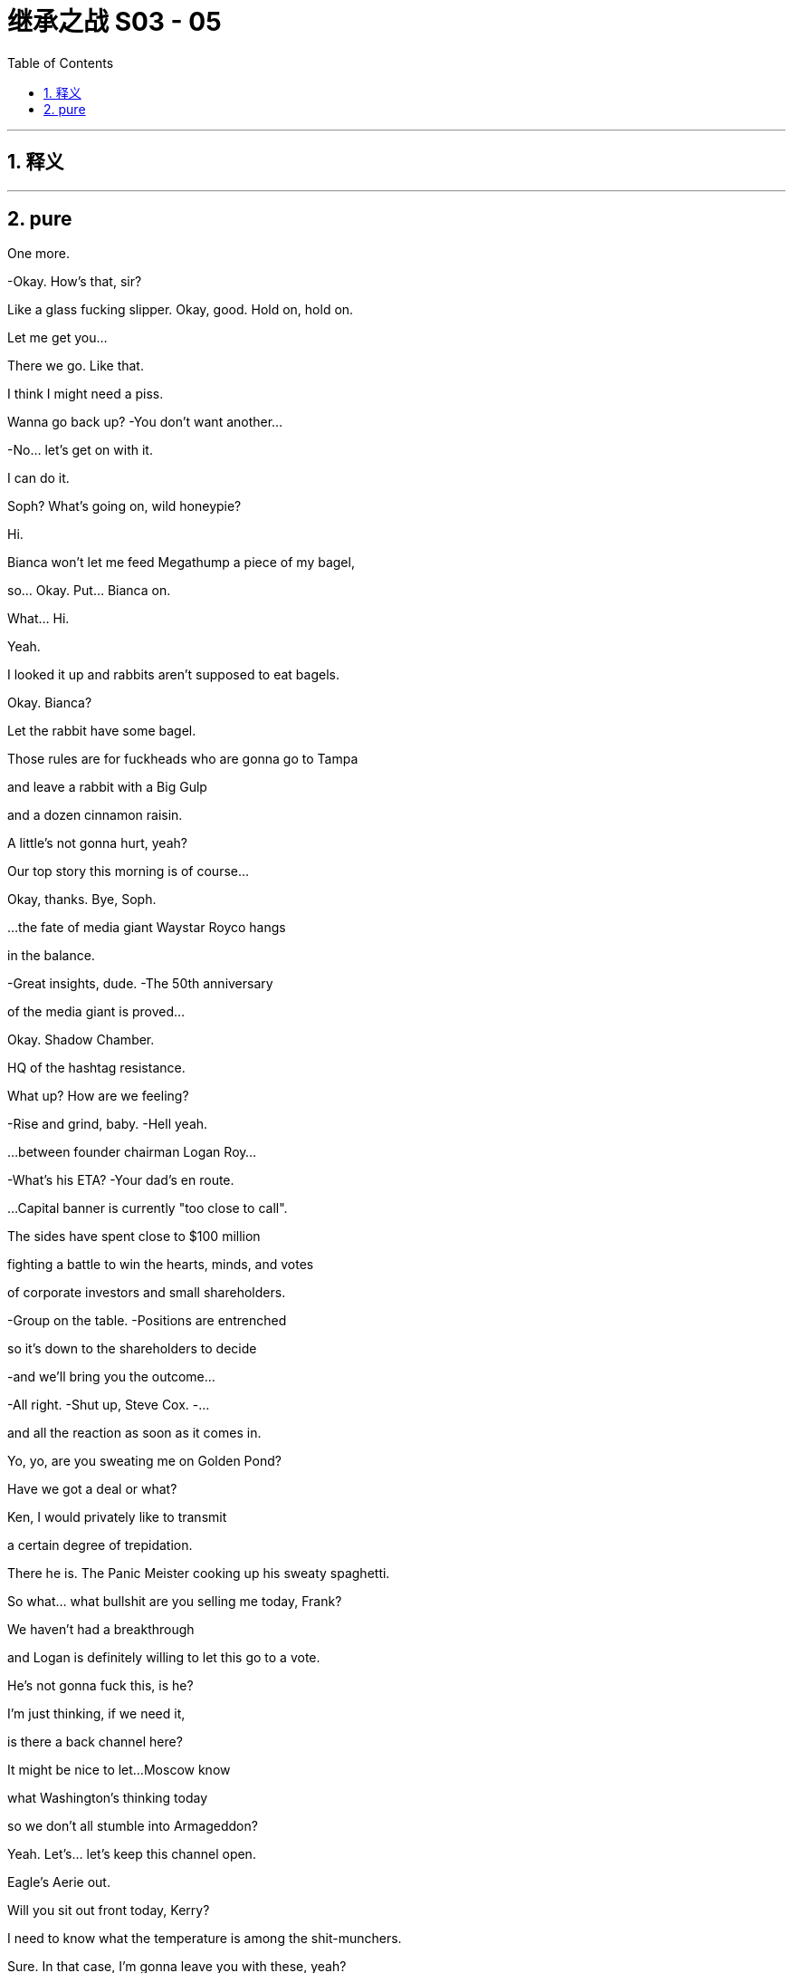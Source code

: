 

= 继承之战 S03 - 05
:toc: left
:toclevels: 3
:sectnums:
:stylesheet: ../../../../myAdocCss.css

'''



== 释义



'''

== pure



One more.

-Okay. How's that, sir?

Like a glass fucking slipper. Okay, good. Hold on, hold on.

Let me get you...

There we go. Like that.

I think I might need a piss.

Wanna go back up? -You don't want another...

-No... let's get on with it.

I can do it.

Soph? What's going on, wild honeypie?

Hi.

Bianca won't let me feed Megathump a piece of my bagel,

so... Okay. Put... Bianca on.

What...  Hi.

Yeah.

I looked it up and rabbits aren't supposed to eat bagels.

Okay. Bianca?

Let the rabbit have some bagel.

Those rules are for fuckheads who are gonna go to Tampa

and leave a rabbit with a Big Gulp

and a dozen cinnamon raisin.

A little's not gonna hurt, yeah?

Our top story this morning is of course...

Okay, thanks. Bye, Soph.

...the fate of media giant Waystar Royco hangs

in the balance.

-Great insights, dude. -The 50th anniversary

of the media giant is proved...

Okay. Shadow Chamber.

HQ of the hashtag resistance.

What up? How are we feeling?

-Rise and grind, baby. -Hell yeah.

...between founder chairman Logan Roy...

-What's his ETA? -Your dad's en route.

...Capital banner is currently "too close to call".

The sides have spent close to $100 million

fighting a battle to win the hearts, minds, and votes

of corporate investors and small shareholders.

-Group on the table. -Positions are entrenched

so it's down to the shareholders to decide

-and we'll bring you the outcome...

-All right. -Shut up, Steve Cox. -...

and all the reaction as soon as it comes in.

Yo, yo, are you sweating me on Golden Pond?

Have we got a deal or what?

Ken, I would privately like to transmit

a certain degree of trepidation.

There he is. The Panic Meister cooking up his sweaty spaghetti.

So what... what bullshit are you selling me today, Frank?

We haven't had a breakthrough

and Logan is definitely willing to let this go to a vote.

He's not gonna fuck this, is he?

I'm just thinking, if we need it,

is there a back channel here?

It might be nice to let...Moscow know

what Washington's thinking today

so we don't all stumble into Armageddon?

Yeah. Let's... let's keep this channel open.

Eagle's Aerie out.

Will you sit out front today, Kerry?

I need to know what the temperature is among the shit-munchers.

Sure. In that case, I'm gonna leave you with these, yeah?

-Oh, yeah. No, no. -You'll remember?

-You don't want me to... -Yeah, I've got it covered.

fuck.

Where are they?

Okay. Here they come.

So? How are Sandy and Stewy?

How we looking?

How'd you fuck it up?

Total breakdown. They wanted the moon on a stick.

Two 5.00am nights.

If we lose control,

just wake me up to tell me my career's over, okay?

Oh, fuck. Was...

was there a deal there?

I don't know.

No concessions.

And I mean four board seats?

That's ridiculous!

What... It's full fat for them and...corndogs and toenails for us.

I think, at the end of the day, to settle

the clause Sandy really wants

is that Logan Roy henceforth sits on a corkscrew and spins.

-Yeah. -Hard to give that.

Okay. Well, then we're down to a vote.

-We're climbing into the vote boat.

-Great. Voting.

Let's just throw it open to the fucking retired janitors of Idaho.

Maya? Where are we?

Too close to call.

Some shareholders won't vote till they hear your father, so.

Well, those pussies aren't gonna bail once they hear God speak.

We're gonna lose the company.

We're gonna lose the fucking company today.

-Nope. -If Josh Aaronson is against

it is hard to see how you win this

with a clear margin.

Is this what we pay the proxy solicitor team for?

You know, if I were to give Greg five million

he'd say, "Ooh, it looks bad," you know?

-Hey! -The cavalry has arrived. -Here I am. I made it.

-Great. It's so essential you're here.

-Thanks. -So the news is

is tomorrow we're all gonna try to look for jobs

in the same branch of Target.

-That's funny. -Yeah.

-That's good. -Thanks.

Where's Pop? I wanna spitball.

Yeah, maybe not today, Con?

Not the best day for a chat? No time.

Oh, bummer.

I guess he'll have to make time, Madam Secretary.

Unless he wants me to go public and take a big,

black light to our semen-stained family scrapbook

maybe he ought to fit me in, yeah?

-Okay. -I'm hungry.

Hey. Here he is. The Big Beast.

Ready to kick ass with his big ass-kicking boot.

So, you heard where we're at?

Karl? Gerri?

I guess delay the vote.

Squeeze Sandy and Stewy's airtime.

Run the long versions of the speeches.

I emailed a list of assigned shareholders

for last-minute persuasion.

Good, good.

Okay, yes.

And that's it?

There's nothing else we can do?

What about the Raisin?

Well, the White House is shitting fuel rods

at the tone change.

PGN is running with Memory Gate

and they're calling for him to release tests.

And there's a lot of calls coming in, but we're sandbagging.

Good. Good. Press for something.

A statement, a rumor of a statement.

Anything before the vote that looks like a win

and turns the temperature of the DOJ down.

Great. Late in the day,  very late in the day

but potentially, all the more useful.

-Good. -Good.

Yo, yo. Come on in.

Leave your fucking lanyard at the door.

Welcome to the real annual meeting.

-What's up, man? -What's up?

Shouldn't you be on a rainbow soap box somewhere

screaming "Time's up"?

Right. Yeah. Well, without family control

I can't change things.

And that's actually what I'm about. Change.

Well, you should save that for Vanity Fair, bro. I'm all good.

Whatever. Look,

my only agenda today

right now, is find a deal that works for both of us.

Cool. Okay. Bullshit.

I'm your most powerful ally in the company.

I know

your financing's starting to wobble.

You don't wanna risk everything on the dice roll of a vote

any more than we do.

Well, we lose, we walk.

We just move to the next company.

Yeah? With a $50 million hole in your pocket?

You want something out of this. Sandy wants to hurt my dad.

So let's make this happen.

I got an inside track with my dad right now.

He's 100% ready to take this to a vote.

Fucking...

-That would be very stupid, Ken. -Stewy, I know you guys

have been angling for a better deal

and you don't think there's any risk taking this to the brink

but I know for a fact you're not gonna get one.

He's a psychopathic narcissist

he thinks he can take this to the floor

drag back the undecideds with his...

beefy Logan voodoo and win outright,

and, you know I don't know. Who's to say he can't?

So, you know, dude, just

come back to the table, make a deal, it's there.

And...

you know,

it's... at this point, it's just managing egos.

Hey, Logan?

It's Stewy Hosseini.

Shall I?

Hey, Stewy? What's up?

Okay, hold on.

They wanna meet.

They have thoughts.

Okay. Right. We're on.

They have thoughts? What kind of thoughts?

They have ideas for a deal space for a settlement.

-fucking A! -Yeah.

-Let's do it. -Okay.

Why have they suddenly decided to settle?

Well, because they know that it's the smartest move?

Or they've had bad news?

What do they know that we don't know?

Well, let's...

-let's find out, right? -No.

I'm not doing a tap dance.

Shiv, Karl, Gerri, Romulus. -Go and report back.

-I think that's smart.

But Gerri should be out front helming,

so should I go?

We nail you to the cross, Frank, all right?

Okay.

And let's

let Sandy do the soft shoe.

He's wriggling.

Let's screw them out.

-Okay. -Okay. You got it, Dad.

Sis, hey, listen.

I'm gonna throw you a bone

because I don't want you to remember your first shareholder meeting

as the one where you lost us the company.

So whatever the deal space you end up in

Sandy's gonna be too obdurate to say yes.

But stay cool

daughter Sandi's confident she can get him to settle.

Apparently, she knows how to play her dad.

Puppet master out.

Yeah. Thanks. I no longer wish to receive these calls.

Does Sandy really have syphilis?

What if he has sores all over his body?

What if his groin is all eaten away

and the top half of him just falls off.

Syphilis...

-I think we started that rumor. -I don't know.

Late-stage symptom is dementia, I believe.

Yeah, you've been doing some panicky

late-night googling there, Karl?

Hey. Thanks for coming.

Sandy.

Sandi.

My father is very excited to see you all.

So, look.

After careful consideration

if we can make a deal here

we're willing to agree to a standstill

so no takeover.

And provided we lead on deal-making options moving forward

we'll accede to a continuation of combined chairman and CEO roles

so that's... that's all yours.

I think that sounds reasonable.

And the three board seats? Including yours?

We can do that right now

I have my Dad's authorization to go there.

Can we sign off on this?

Dad?

And he wants our costs covered.

And veto right over

any Roy family member ever taking over as CEO.

Stewy?

That's what the man says.

It is a very important protection for us.

I feel like I just have to put it right out there, say it

since there's an $85 billion baby on the table here.

How do I know that he's not your meat puppet?

Oh, I just do what my dad tells me, like you guys.

Do you mind if we take a beat? Sure.

Yeah. You have tons of time. Seconds. Whole minutes.

I'm just saying they got tons of time.

What the fuck?

Well, I mean, other than the new proposal

it's a very, very attractive prospect.

I'm sorry, there's nothing to discuss.

It fucks us and it's designed to humiliate Dad.

Right. And it's basically optics.

I mean,

I'm not sure it would even stand up.

And you could probably work around, right, if it ever came to it?

With all due respect, Gerri?

Get bent.

Look, okay, sure, it's humiliating

and I'm 99% certain your dad would agree.

But given where we're at, I have to check in with him.

I'm sorry.

Is she gonna fuck us?

What?

No. I don't know.

Why the fuck you're asking me? I don't know.

Okay. -What's he... -Yeah.

We will meet your costs, but no veto.

-We need the veto.

-Is there no alternative shape here?

-We're so close.

-Come on. Sandi we... we all want this to work.

Go in again.

Okay.

I agree.

It's okay.

We're gonna go have a think. But...

we do agree it would be a shame if...

if you destroy all this hard work over a detail.

-Yeah. Right. -Right?

Let's let the lawyers get to work.

-We have a landing space here. -There you go.

-fucking beanbag. -Here you go, sir.

Oh, that's better.

You want a water?

Kerry says you need to stay hydrated.

-No. -You sure?

Hey, Pa.

Got a minute?

Tight, son.

Later.

Look, Dad.

I hear that things are shaky at the White House

but he'll win again.

Is that what you hear?

I wanted to ask you directly

for a really significant role within the firm

to burnish my reputation

-for my future.

-You were never interested.

Well, maybe I was never encouraged?

I don't do ancient history.

I don't wanna get into ancient history, either.

So...

can we...

find common ground?

I just don't think you have the track record.

Roman's a knucklehead.

Shiv's a fake.

Kenny's screwy.

-Why can't I get a shot? -Like what?

Europe. Nothing vital.

Like...

cable?

Where's the john? Yeah, so,

unfortunately, the nearest one is out of order

you'll have to go down the hall, up the stairs, and on your right.

Oh, fucking lucky I'm wearing my sneakers, huh?

Good one.

Yeah?

-Sorry about... -About what?

Trying to fuck me over to consolidate your position?

No.

It just seemed to make business sense.

Throwing me overboard to drown?

You picked your prince, Gerri,

don't fuck it up now.

You know, I think I... we did it.

So, yeah, fingers crossed.

Okay. See you soon.

Oh, you don't mind me relaying the news, do you?

No, not at all.

He's my dad, so.

Yeah.

Stewy? I'm feeling it. Feeling those good vibrations.

Let me know where your head's at. Yeah?

Let's get this done and trip the light fantastic.

Hey, yeah.

I was wondering if you were gonna be over here.

Yeah. I'm... I'm over here,

just doing my job. There he is.

McGregor.

Big day, big dog.

Yeah. So, hey, man, I just...

I just wanted to say,

you know, I'm probably

I'm sure that you're probably pretty upset

over me going to Waystar

and their Joint Defenses... -No, it's fine.

-I... I had no choice

-really, in terms of... -Yeah. I get it.

Okay.

Wow that's a huge relief. 'Cause...

I've been summoned to see my Gramps today

and I just feel like

I don't wanna be getting it -in both ends because...

-But, look. I may have to burn you.

You... sorry, what?

Yeah.

It is what it is.

I wanted to get you up here and give you fair warning

as a pal.

That okay?

What... getting burned?

Yeah, getting burned.

Is it okay?

It doesn't sound great.

Yeah. So...

here's the thing. My dad lands a deal today

that strengthens his position.

Lisa says the DOJ is noncommittal about the case

so I need to throw them red meat.

The thought is I give them you.

It's not much, but it's a morsel

plus, it likely gives them Tom, maybe Bill,

you know it builds the pressure,

and then maybe someone flips on Dad.

You see?

Dude...

It's not my preferred choice.

Or mine. I... I thought

you know, you said you'd never burn me.

-I said I'd try not to burn you. -And...

Well, no. You said...

-On the plane, you said... -Hey...

Let's not he said, she said this,

a lot of shit gets said.

Look.

I'm still not saying I will burn you.

All I'm saying is I might burn you.

It's a margin call.

And just how bad will the burning be?

I mean, even as I ask that, I can tell it's not gonna be...

You'll probably be fine.

They don't wanna send bottom feeders to prison.

They'll probably just fuck you and chuck you

to get to the red meat.

Great.

Or you drop from the Joint Defense.

Hey, Ken.

I have to monitor the meeting,

but I wanted to give you a heads up.

I like you, Greg.

I really like you.

Oh, fuck.

-It's up there. -Turn this shit up. All right.

See you.

Hey...

Hey, Gramps?

How you doing?

A little late, but we got an interesting day ahead.

Don't try to sweet talk me, kiddo.

Okay. Just a few... few words of greeting

but...

and, hey, Mr. Pugh, how are you?

I'm not an uncomplicated man, Greg, I know that.

Nevertheless, I have tried as much as I am able

to show you love and compassion.

Yeah. Oh, yeah, are you kidding?

You're the best darn gramper out

and I wanted therefore to ask you...

You asked me for help.

And I took that request seriously.

And now I hear that you've dispensed with Roger's services

presumably to throw your lot in with my brother

and his gang of crapulous shills

without even so much as a telephone call?

Right.

I was actually wondering

if I shouldn't maybe take another turn around the block

with old Mr. Pugh here

I have known Roger Pugh for 55 years.

You don't take him for a fucking ride anywhere.

-He's a friend of mine!

-I mean, I...

Okay. I... I guess the other route

is to see if there's any way that

you might see your way clear

to providing a little financial support

to help me retain my neutrality amongst... -Roger.

I'm helping your grandfather transfer

the entirety of his estate

to charitable endeavors.

What's... what?

I'm giving all my money to Greenpeace, Greg.

What... Even my part?

That was the first part.

Why? What?

Why is that the first part? I mean, how do you...

how can you tell? I mean...

-Because... because, Greg... -Why?

...your life is not a bagatelle.

Because you are putting yourself

in the service of a monstrous endeavor.

Because...

Because you need to take yourself seriously, kid.

Now, we should go in.

-Okay. So just whip through it. -Right.

Keep any dissent to a minimum.

As soon as the deal's agreed, we'll let you know...

...and then you can announce that the vote has been called off.

Oh, Ger sent her opening remarks, so we got your back, okay?

-Yeah. -Good. Go get 'em.

Hi.

I'm Frank Vernon, Vice-Chairman.

Welcome to Waystar Royco's 46th annual shareholders' meeting.

-All hail the conquering heroes! -Hey!

It's not a...

It's not a done deal yet, Con, you know.

But we're close.

I think the lawyers can finesse the rest, yeah?

Yes.

Dad, you would have fucking loved it.

Sandy is barely alive.

You could have told him to go fucking eat his own diaper

and his only response would be...

fucking...

Wait, what? You did it? We're on?

-Well... like... -Yeah.

They've got nowhere else to maneuver, so.

-Wow. -They could have said yes in Greece.

-Yeah. -Saved us all the ball-ache.

-Still. Logan, this is good news.

-Oh, yeah.

Good for them. Bad for us.

Dad, how can it be bad for us?

They were always gonna settle.

Oh, something's screwy going on.

Do we give them a taste of their own medicine?

Let everyone know

that they bent for me?

Reopen the negotiation, Dad?

No, we... we settle now or we go to the vote and lose.

Tell him he can't step foot inside the building!

Look, Logan, I know how painful this is, but we need this.

Christ, Dad, you just said

it's not far off what we originally offered.

You know, we fuck this deal,

and there are no more deals.

Okay.

Great.

Okay. Thanks, Dad. That's... it's smart.

It is.

-Well done. -Well done.

-Thanks. -Well done.

Pills.

Sorry, sir. Advil?

What do you think?

Sir?

About the deal?

It could be good.

Get Advil?

I'll get some Advil.

I would also like to invite to the stage, Richard...

fucking Frank.

It's humiliating.

All these years, he still has to play

maitre'd at the Bistro of Bullshit.

Yeah, what? I'm in the middle.

Mr. Roy, I'm sorry to bother you, but the rabbit is sick.

What do you mean?

The rabbit's sick?

What... what kind of sick?

How... Did you call a vet?

How... how much bagel did you give her?

Not that much but I just said that

they're not supposed to have any bagel...

Okay. You know, what? Just... Just figure it out, okay?

Just call our doctor.

But the doctor does people?

Yeah, if he can do people, he can do rabbits.

-Gerri? -No.

Hi, by the way.

-Is this business or friendly? -

Not now.-Oh, sorry. I was just gonna ask... -Hey, Karolina?

How are you? How's the release coming?

-Almost.

-And who's gonna announce?

-I can do it. Oh... Well. -I'll do it.

oh well

It's Sandi.

-What? -Which one?

The one who can talk.

Yeah?

Hey, Sandi?

Are you sure about that?

Well, go on.

All right, but...

Seriously?

Okay.

So they have one more proviso.

They want to take away the private jets.

The PJs? No.

Yeah. Well, duh. But no.

That's just to try and humiliate him.

Well, was it... was it real or are they just basting the turkey?

Let's just eat it, Dad,

you can tell them to fuck off later.

Yeah. We could just offer to...to cut personal use, or a mileage cap.

Bullshit. No. First, they came for the PJs and I said nothing.

Then they come for the outsized compensation payments, you know?

This is... no, this is bullshit. They'll back down.

They're not gonna blow it up over this.

Right?

Dad?

I need a piss.

Shiv? Sure, do you need some help?

Or I can con... reach out to...

You.

Let's go.

Stay.

You wanna make a decision now,

before, or...

Dad?

-Dad?

-Karl? -What?

-Frank's about to introduce you.

I... I what do I say? Boss?

What... what do...

Okay.

Well, Stewy's not picking up.

Karl, vamp!

Great. Karl vamping. You got it, man!

So without further ado

and with interesting things to tell you,

I believe please welcome our Chief Financial Officer,

Karl Muller.

Slow down, the deal may be off.

I... I'm needed elsewhere,

so...

Vamp.

Bon chance, Franco.

Excellent!

Wonderful news!

Well, in fact, we will be

hearing from our Chief Financial Officer a little later, and before that

a little further ado.

In fact, much ado.

Much ado about, something.

Logan.

Logan, we can't wait any longer.

-What do we say? -Yeah. What's it gonna be, Dad?

We need an answer.

What do you think, Logan? Yes or no?

fuck 'em.

I...

fuck 'em!

You sure, Dad? That...

Are you sure you wanna do this?

I...

You okay, Dad? Do you... do you know something, or...

I mean, that is...this is a huge call.

Are we happy?

Pills.

I just gave you some, sir. You need something else?

Tylenol?

Is he okay? I mean, does this make sense? -Is he... is he okay?

-Yeah. Yes, it makes sense he's fucking okay.

Look, he's gambling the company because he's a fucking badass.

He knows what he's doing.

Was that a... that was a... that was a clear no, right?

He definitely said fucking no, no deal.

-Did he? -That was a definite no.

Yeah. I mean, if we win

without a deal, then it's all upside.

We're really rolling the dice here?

This is classic-fucking-Dad.

I mean, if we do come through, it is one for the memoirs.

I mean, it really is quite thrilling.

It's a huge fucking gamble! -For what?

-He's trusted his gut before and it's always worked out.

Oh, God, I wish I know the thinking.

But, yeah, I mean, he has been here before, so.

He did get a call on the way to the restroom.

-You could have fucking mentioned.

-Okay. So maybe he knows something?

Well, he always knows something. It's fucking Dad.

He's six moves ahead.

Okay.

Well, so we're really fucking doing this?

fuck 'em.

Okay, fine. -fuck 'em.

I'll... -fuck 'em.

I'll make the... the "fuck 'em" call.

Siobhan. Hey, so, no.

Either you fold on the jets

or we'll take our chances on the vote?

Nope. He's not gonna fold on the jets.

So we'll go to the vote.

Seriously? Why?

I don't know.

I just do what my Dad tells me.

Greg.

Did you say... did you say "Greg"?

Get this to Frank.

Now. He's on stage, get this to Frank now.

Okey dokey.

And after a major overhaul of company policies

we continue to strive to make Cruises a safe and special place

that provides special memories for all our customers.

It adds up to a bright future all around.

Well, that's...

fuck, that's done.

Good, decisive. I mean, if it's done,

you know, if we win, that's good.

What's going on with the...

the Raisin?

I'm sorry with...-with the president?

-Can we get Ravenhead on the air?

You mean now? Ravenhead

-it's daytime programming? -Call Michelle Anne

tell her to get the SEC to shut this meeting down.

Okay, well, we'll look into that.

I need to piss.

-Where is he? -Who? Me? Again?

Yeah. Sure, okay.

All right.

You guys off to the bathroom?

All right.

What fucking business is it of yours?

Oh, no, no, I just...

just making... yeah. I think it's just this back this way still.

-It's good, I got it. -Okay, okay. He's got it.

Yes.

We'd like to take few moments now

to talk to you about our TV and movie divisions

and our mighty ambitions for content creation and...

Look, I don't know their thinking.  All right?

It's... its fucked.

Oh, great. You're supposed to be my inside fucking track.

Well... Well, where did the plane bullshit come from?

Because that's petty.

We're a complicated coalition

and Sandy's the angriest fucking vegetable.

All right. Listen, I can salvage this.

-I'm on my way to talk to them. -Good luck.

But the fucking belligerent Zucchini here

is set to close negotiations for good.

Okay, just... just hang tight, dude.

Puppet master's on it.

Logan, you okay?

Need help?

Hey, you okay, big man?

Are you okay? Did you get it... did you get it caught?

No. Give me a hand.

Okay. Yeah. Not to...

like you don't need to hold the scepter, too? No.

Okay.

Okay. Take your time.

Take your time, no rush. Yeah.

Are you okay? You're really shivering.

I think we need to get you seen by somebody.

I think...

Thanks, son.

Any time, Pop...

Papa.

Oh, dear.

Wait. It's Michelle Anne,

wants to talk to your dad   -says he's not picking up.

She's moaning about the coverage again?

She says it's urgent, I mean...

Tell her we'll call her back.

Yeah. Tell her he'd have time to talk

if we weren't busy fighting the fucking DOJ.

-Hi, Michelle Anne. -Hey.

Okay. Well, we're... we will...

Hey, Shiv.

Shiv, your dad is totally out of it.

What?

-Hey, Dad, are you okay? -No, no, don't get up, sir.

-No, no, Marcia, Marcia. -Don't get up.

Marcia. Marcia.

What?

Not now. Not now.

I have to rethink my speech

and it'll take me time.

So I need time. Thank you, Marcia.

Its OK  -fuck

Yeah its all  -What？

Okay.

Hey, everybody...

just to say that Logan is not really himself right now.

-Hey, Kerry.

Is dad on any medication?

He has UTI. Why? Is he all right?

Could his meds make him confused?

Shouldn't. That's what happens if he doesn't take them.

Okay. Does he have them? Where are they?

But... I'm not... I left them with him

but, I'm gonna... I'm gonna be right there.

I have shots and I'm calling his doctor.

Okay.

Dad's got a fucking UTI.

What? Seriously? Well, is that...

I mean, no, it's not that fucking serious, right?

What? At his age? That could make you crazy.

Reagan had one and nearly nuked Belgium.

fuck. What?

How long has he... how long has he been like this?

Was he like this when he said no?

When he risked the whole company?

No one hears about this.

Go look after him.

Tom. Tom.

Come on, go...

-What do we do? He has a UTI.

-UTI? Yeah. Somebody has to call a doctor.

Can we just give him some cranberry juice

-and ask him about the deal again?

-Just asking for Caroline.

Oh, fuck, he's piss-mad.

You know, but he was... he was in really good shape

when he offered me European cable.

When did he say that?

Because he was definitely out of it -when he said that.

-No he was cogent at that point.

-I can guarantee you he wasn't.

It sounds like he's been out of it for a while.

Okay, no, no, we don't actually know that, okay?

What about the phone call he took?

Maybe the decision he made is the right decision

and we actually don't know when he went piss-mad.

That? No, that could have been anything.

That could have been Robocall or fucking urologist?

No, no, I suspect that he's been piss-mad for quite a while.

Oh, oh, do you? The fucking Hercule Poirot of fucking piss over here.

Shiv, do you... Should you overrule him?

Go back to Sandy and Stewy and say we've changed our minds?

Yeah, I think you should totally do that.

-Dad loves that kind of thing. -Well... Look at him.

Yeah  no , cant do that

Guys, he... he says he still needs to make his speech.

-What... what do you think? -Can he do the speech?

-Can... Can he? -"Can he do the speech?"

the demented fucking piss-mad, king of England?

He could say anything,

he could tell everyone he's Barbra Streisand.

No, I think we have to... we have to drop it, right?

No. But at the very least, he should be on stage.

It would be great to get the body up there.

Okay, we push it as late as we can

and maybe if we just get him on stage that'll be enough.

Oh, yeah, sure. Maybe send him up through a trap door

surrounded by dry ice.

Where is this doctor anyway?

He's... he's concerned there is a dead cat under his chair.

Oh, great. Okay. -Is there anything under the chair?

-Greg.

-No. -Oh, okay, great, get that to Frank.

Yeah. He seems insistent and he says that

he doesn't want Rose to see it

and he wants Colin to take it out.

Fine, have Colin take it out.

-Okay. -Good. Thanks... Hugo. Thank you.

-The doctor's on his way.

Why the fuck didn't you mention this before, huh?

He didn't want anyone to know.

Okay. Well, it's worked out well, hasn't it?

Oh, fuck.

Oh, great. Hey, who invited you? Thanks.

What the fuck is going on?

-It's fine. We got it under control. -He's squashing the deal?

You have to turn this around, right now.

-We got this under control. Okay?

-Yeah. Yeah. We're figuring it out.

Thank you for your concern.

What... what's happening?

-The doctor's on the way. -What the fuck is going on?

It's fine. It's all right.

-What is that? -Will you leave, please?

That is an imaginary cat. Now could you please fuck off?

-Listen to me very carefully.

-Okay. All of you.

This is you throwing it away.

You think they're bluffing? They are not fucking bluffing

and you're putting everything I have fought and bled for

on the fucking edge and I am not gonna let that happen

-do you understand me? -Yes.

-You're not welcome here. -You fix it.

You fucking fix it.

-You may go. You are excused.

-You're not welcome. You have no right to be here.

Thank you very much for your concern.

Please. Thank you.

Go, delusional.

fucking delusional man leaving the room right now!

-And figure out a fucking doctor... or Im calling mine

-Get the fuck out of here. -Thank you so much for your concern

like you give a fuck.

You probably slipped him something, Putin. fuck!

-Dad.

-Keep Frank on stage. -Why is Frank so angry?

-Oh, that's Kendall. -Go... Is Frank... is Frank upset?

-Hey, Dad, no. -No. Some people were nasty to Frank

-and it's fine now though. -Very mad, people are yelling.

-Who... who was nasty? -No, no, you sit down

-don't worry, he's okay. -Relax, Logan.

I'm the only one who's allowed to be nasty to him

nobody else can be nasty to Frank.

Shit

And we will all work together as a team

to lead the company to a brighter future.

And now I will hand you over to Gerri Kellman our interim CEO.

You cowardly prick.

Thank you, Frank.

I'd like to begin by reflecting

on some of the many changes

I have seen in my 30 years at Waystar.

He's on fluids and hydrating

-so it should be pretty quick.

-He's definitely gonna be okay?

-But how quick?

-Well...-He's not a cup of instant noodles.

-Sure, but can we speed it up

like a blood bag or an adrenaline shot?

Jesus, fucking take it easy.

You wanna give him the fucking Tabasco suppository?

fuck you, it's what he'd want.

Yeah. But the main things is that we look after him. Okay?

Yeah. Well, obviously, I agree, Roman.

Oh, yeah? Really?

Because it sounded like you want to jumpstart our father

like he's a fucking pickup truck.

Oh, shit. Can you like call me when he's less scary?

Scary

Positive direction.

We will explore alternatives for our cruise division

including a possible divestiture.

And we'll initiate share repurchase plan

and a special dividend. -And we'll be forming...

-Doctor says he's gonna be fine -but, I don't know.

-It's fine, he's... he's asleep.  -to be spearheaded by...

...our visionary chief operating officer Roman Roy.

Hey, Lia, yeah,

I was... I was wondering just, in your view, do you...

Do you think it's possible to sue a person

a grandparent, for example

in a way which is like...

like in an affectionate way?

That might... that might convey

like "I love you and I... I'm glad you're part of my life

but I am taking legal action against you"?

-We're getting just... -This isn't...

this isn't turning any floating votes our way.

Should we call in a bomb threat?

So his moaning's getting louder.

Okay, but can he do that on stage?

Is it a wheel on and wave? fuck. Like we're not

gonna make the piss-mad bear dance with fucking cattle prods.

We need to be looking after him, okay?

So he's not gonna do his speech?

Well...-Is... is he... talking?

-Is that it though? Do we just...

does that... we go down

and get fucking give up?

-No. -No.

Maya,

talk to me.

Come on.

I strongly urge you to do whatever you can to settle.

Okay. I think we go back to Sandy and Stewy

to try and save the deal.

No, no, you can't because Dad said no deal.

-Well, dad didn't say shit, Rome. -Dad said no deal!

No, he didn't. His urethra had wrested control from his brain.

I at least talk to them, right?

-Right. -Yeah.

Because if we go to the vote, we probably...

we lose. Karl?

-Frank?

Tom? Yes? Okay.

-Yes. Yes. I say yes. Rome? You back this?

Go on. Yeah. Go fuck it up, moron.

Hey, I was wondering if we could have another chat

just the two of us before the vote closes.

Thank you for your support.

This is the power of Waystar.

A bright new beginning, but the journey remains the same.

We at Waystar Royco...

She dried out, just couldn't do it.

She hit the video but we have to close this vote.

This is it.

I've got the White House on the line. So...

Yeah, they've been coming at us from all sides

since the ATN pivot.

It's not Michelle Anne, it's the president.

He wants an urgent conversation.

On... On that phone now?

Yeah. I mean, on mute, but it's a switchboard.

He wants Logan.

Right. Well, that's not ideal.

I mean, can we... can we just say no?

Well, how do we feel about

saying no to the president right now?

Oh, I would love to say no to the president.

I mean, he can't talk to dad.

Can we just tell him to fuck off?

I mean, by all accounts he won't remember by tomorrow.

Yeah, I was wondering if it might be

about the DOJ and everything.

I mean, it's fucking late, but...

if the pressure got turned down and we can leak it

and then we throw Gerri back up on stage

-and just keep her talking? -I could do it.

I think, no.

I think maybe Shiv. Shiv. Can we get Shiv back, Frank?

Gerri, Gerri,

hey, Gerri, we need someone...

Gerri, we need someone sensible to talk

-to the president right now... -I can do it.

...on an urgent personal matter.

Roman, you've met him. right? -Well... well,  If it's between...

sorry, Roman and Gerri I would definitely...

I'll talk to him a little bitch, here

Should we hurry? Because I...-I think it's kind of urgent.

-I mean, I can do it but,

Roman, you get along with them, right?

I mean, if anyone here is bootleg Logan...

Roman.

Yeah, okay, gimme.

Just explain, it's out of respect and you can take the message.

Yeah, yeah, I got it. It's just the president, it's fine.

This guy? Tony Tourettes? Are you kidding, are you sure?

-Don't swear at him. -Oh, really?

It's not cool to tell the president to blow me?

Hey, Mr. President. This... sorry...

Yeah. No.

Crosstalk, you go.

Yeah. No, this is actually... I'm his son, Roman.

Yup. That one.

Look, he can't talk right now but...

how you doing?

Yeah. I will certainly let him know that you are upset.

Hey, I can't leave my dad alone. So what's going on?

Look,

upon further reflection

we have decided to accept your counter.

-We can eat the jets. -Okay.

-Any context? -No.

We just... we took another look and thought

that this was the clearest way forward.

And this is what your dad wants?

Yeah. It is what my dad wants.

Well... well, good, this is good.

Great. So we're good?

We're, you know, we're going to be good?

Sure.

Well, honestly, knowing where my dad is coming from

I do just wonder if there will be one more thing.

So don't turn your phone off.

Okay, come on, look.

Is there something that we can work out here?

-You know, it's now or never.

-I... I don't know.

Sandi, look I...

I don't think it's right how

your dad sidelines you in all this.

And maybe it's appropriate...

for me to have somebody likeminded on the board.

So how about...

a fourth seat...

on the board

for you?

You can tell him that you screwed it out of us

and my dad was losing his shit and it nearly killed him.

-Four seats, that's... -Yeah.

That's a lot of seats, he will like that.

-Yeah. -Yeah.

Well, it's... it is one more than three by my count

so Waystar for balance, we'll need an extra one.

For me.

I see.

Yeah, he won't love that.

Okay. Well, look, just tell him that the fucking...

the markets will never

let me or my brothers be CEO.

Oh, come on, do you believe that?

I just care if your dad believes it.

Look I should go.

See if I can sell it.

But this is... this is good with Logan?

I can sell it.

Can you sell it?

Well, I will relay that.

You are not running again and he hopes that we are happy.

-No! -We need access!

And I mean, and that's decided already?

Because, you know, I think that

whatever our... our minor difference is

we would urge you to... to not stand aside.

Yup. But, no, I will be the messenger boy, happy to be that.

I just think... yeah.

I just think that our position and speaking for my father here.

You know, good friends can be really tough

with their constructive criticisms

but we would just say, you know

and I think that you are

a really significant historical figure

who has a lot more to give.

Yeah. Well, the whole family at ATN could rally round

it would be a shame you know, sir, to lose you. So,

absolutely.

Well, in that case, Mr. President

it has been a privilege to have the opportunity. Yeah.

Best of luck to you and okay.

All right.  So...

Yeah, he just wanted to

let us know that he's not gonna run again

-he's pulling out. -fuck and fuck.

Yeah. Hey, his minor neurological issue

which, you know the media starting with us,

have blown way out of proportion

and he doesn't want to put his wife and kids and family

through all the blah, blah, blah

and fuck dad, and fuck me.

And fuck ATN and Ravenhead

and good luck getting the kind of access that he granted

with whoever is the next president.

Which if left up to him  could be a chicken.

fuck. -Yeah.

-Shit.

-Boom-shaka-laka. Hell, yeah. -fuck, yeah, Connor.

I think we just alienated our most powerful ally.

I mean, it's kind of nice to know that we can like

puppet master the whole American Republican project and all, but...

Shiv...

Shiv...

four seats.

-What? -We eat the PJ's...

We get a seat! We get a seat!

Yeah, that was pretty hard to finesse, but...

Sandy and Sandi are definitely...

-in, so...

Gerri, are we good?  Four seats.

Oh, fuck,

I would like to say yes to that.

I just... I...

I think we need to say yes to that, Gerri.

Can I just... at some point,

dad is gonna walk out of there, so...

Are we good?

I...We...

Are we good?

Four seats, no PJ's.

We're good, we're good. Yeah. No vote, hold the voting.

-Okay, we're good. -Yes.

They're good, it's a yes from this end. So...

-Okay... We're good.

-Okay. They're good if we're good. -It's done.

-Great. Great. Okay.

So, we need to check the lawyers

they need to plug in a new detail and get signatures

and then we can talk to the shareholders.

Right, well, Frank, you've done so much already.

I would... I would be happy to do it.  I see

Okay. So, we will publish a press release as... -Karl?

as Karl  -As he's announcing. Exactly.

fucking superhero!

The world's on fire.

Thank you. Thanks, honey.

Hey, you wanna get a hotel room tonight?

-Hotel? I think there's... -Yeah.

rooms in the apartment that we've never fully walked into.

I think there's just something about the way you... smell

the way your body looks at the time of the month.

You know, I'm like a dog. What time?

Time of the... I think

I'm just most horny when you're most fertile

you know, that's how it works, right?

Is this,

Tom, why you ask me when my period was?

-No! No. -Are you tracking me?

We're like a sorority house, we're in sync.

I'm just... I'm just vibing your sexy window.

Tom, are you keeping a shadow log?

Watching the phases of the moon

to see when...when I'm most breedable?

-No, I just...I... like, counted the days on my iCal.

-It's not creepy. -Oh, my God.

It's not creep... no, it's not, come on.

I've got like...

six more ovulation windows until all sex is prison sex.

I said I didn't like the timing.

Well, I think the timing is good like nine to twelve months

is kind of what I'm hoping I might serve.

I think it's a good slot.

What? Put one in for when you're out?

No, no, it's, we keep you...

-What? -...like not company, but...

I might need something, Shiv.

Okay. Otherwise what is the point of all this?

Where are we heading?

Tom, I don't wanna be your fucking incubator for...

when you're in prison

doing chin ups and reading Knausgaards.

You're making it sound horrible

and it's not horrible, it's nice.

-Oh, my gosh. -It's supposed to be nice.

fuck.

Yeah, I should be out there, you know. I'm hiding back here.

It makes me look like I'm losing

when actually I'm winning.

-Your very absence... -Plus, Stewy says

we have the deal  so it's safe.

Your very absence has a certain power.

I think my absence makes me look like a little bitch.

We believe this dynamic action plan

will restore full confidence in the Waystar brand

for both our consumers and our employees' life.

We've addressed systemic issues that affected us historically

and we vow to do better moving forward.

Because at Waystar, we've always cared about women.

Yes, may I just interrupt for just a moment.

We are very, very pleased to report

that a settlement has been reached

with Maesbury Capital and Furness Media Groups

which will...

Thank you. We're all... we're all overjoyed.

And Logan, Logan Roy, just desperately wanted to be here

to address his shareholders at this very important time.

He's a details guy, my friends

and he's been working very hard on this

and he will be, connecting with his shareholders.

-fuck me. -fuck off.

fucking stop him. Step on his balls, stop him.

Do we have a... a guy?

Do we have security?

Sorry, do you mind?

What? What are you doing?

I'll take it from here. No... Ken...

-Step aside, please. -Ken, don't do this. What...

-Karl Muller, everyone. -Ken...

We can't... we can't do anything about this.

-Where's Colin? -We can't manhandle him.

Colin is with...-Can't we?

-Colin's with Pop. He's with Logan.

You know, I'm... I'm not actually...

I'm not actually scheduled to speak today.

I would like to say this.

I'd like to ask you all

to please join with me

in a moment of silence

for all the victims of crimes that took place on our watch.

-Kira Mason.

-Oh, my God.

Cut his mic... -He's so annoying.

The narcissism of this fucking guy.

You know what, he looks crazy

and I think that can be good for us.

Iris Versppuci.

Kelly Robin...

Kelly...

Kelly Robinson-Kellis.

Did... did they cut... Yes.

-Okay. No... But I can still hear... -Oh, shit. -Yeah. Because he's loud as fuck.

We can still hear him. Cut all mics, please.

He's not even wearing a tie.

I would just like to announce that I am launching a foundation

in the name of victims who suffered sexual abuse

in the hands of my family's company.

Thank you.

We should've chopped him down.

Yeah. Well,

I guess it might've seemed suspicious.

Kind of like shredding a human document.

Four seats

and the Raisin gone.

What if we get a more aggressive DOJ?

You feeling better?

So here I was thinking about European Cable

and then boom, open sesame.

Can you believe it?

-It is hard to believe. -Yeah.

-Have a good time. -Thank you.

Yeah. So I got... I have a little bit of... of a development.

Apparently, I can't technically sue Ewan while he's still alive.

But I can sue Greenpeace.

You're going to sue Greenpeace?

I like your style, Greg.

Who do you think you're gonna go after next?

Save The Children?

Sorry, everyone.

I think...

every attendee of today's shareholder meeting can agree

we've heard more than enough out of me today.

But I just wanna say well done to all

well done to Logan, well done to Shiv

on one hell of a Hail Mary.

To us.

So, congratulations, you did it.

I need to see all the detail.

Dad, the detail is good.

The seat was the only way.

Well, that's what people on the shitty end of a deal always say.

Four seats.

But I stipulated that we need a seat of our own

and that we talked about that, right?

Adding another person to the board like me

or Connor you know, whoever.

We couldn't risk a vote.

You were... Dad, you were AWOL.

What would... what would you have done then?

Not that.

-Okay, but what would you have done?

-I'd have figured it out.

Time to think on next moves.

Don't you wanna just savor this moment for a minute

to, you know, that we came out of this alive?

There's blood in the water, the sharks are coming.

-We should hustle on acquisition.

-Just take this for a toast. Yeah.

Oh, God.

Shiv, I'm trying to talk to Gerri about something important.

Stop buzzing in my fucking ear!

Well, someone is feeling better.

Here's to us.

To us.

Hey, come here.

-I'm just... -Come on, I'm not gonna...I'm not gonna hump you.

Just give you a hug. It's just a hug.

Come on.

You okay? pop

Shiv being a bitch?

Responses, like, were kind of positive, actually.

It was good that you mentioned the foundation.

-Yeah. First the feedback. -Personalize the whole thing.

Someone called it, a sermon on the Marriott.

Ken...-Sermon on the Marriott?

-Yeah, I think that'll catch on. -That's going great.

-In a... -I'm sorry. -...good way?

Yeah. What's up? -Yeah.

You mind sticking around for a little bit?

Because I think your dad wants a word.

Yeah, what's... what's he got?

The... brass knuckles or the bullwhip?

-I have a room.

-Am I grounded, Kerry?

-I have a room. -Yeah, let's go.

Yeah.

-Hey, Ken.

-Yeah.

I just wanted to tell you that your dad

actually already left. So...Oh, he did?

Okay.

Okay, I'll call the car.

Block this number for me.

-You sure? -Permanently.
